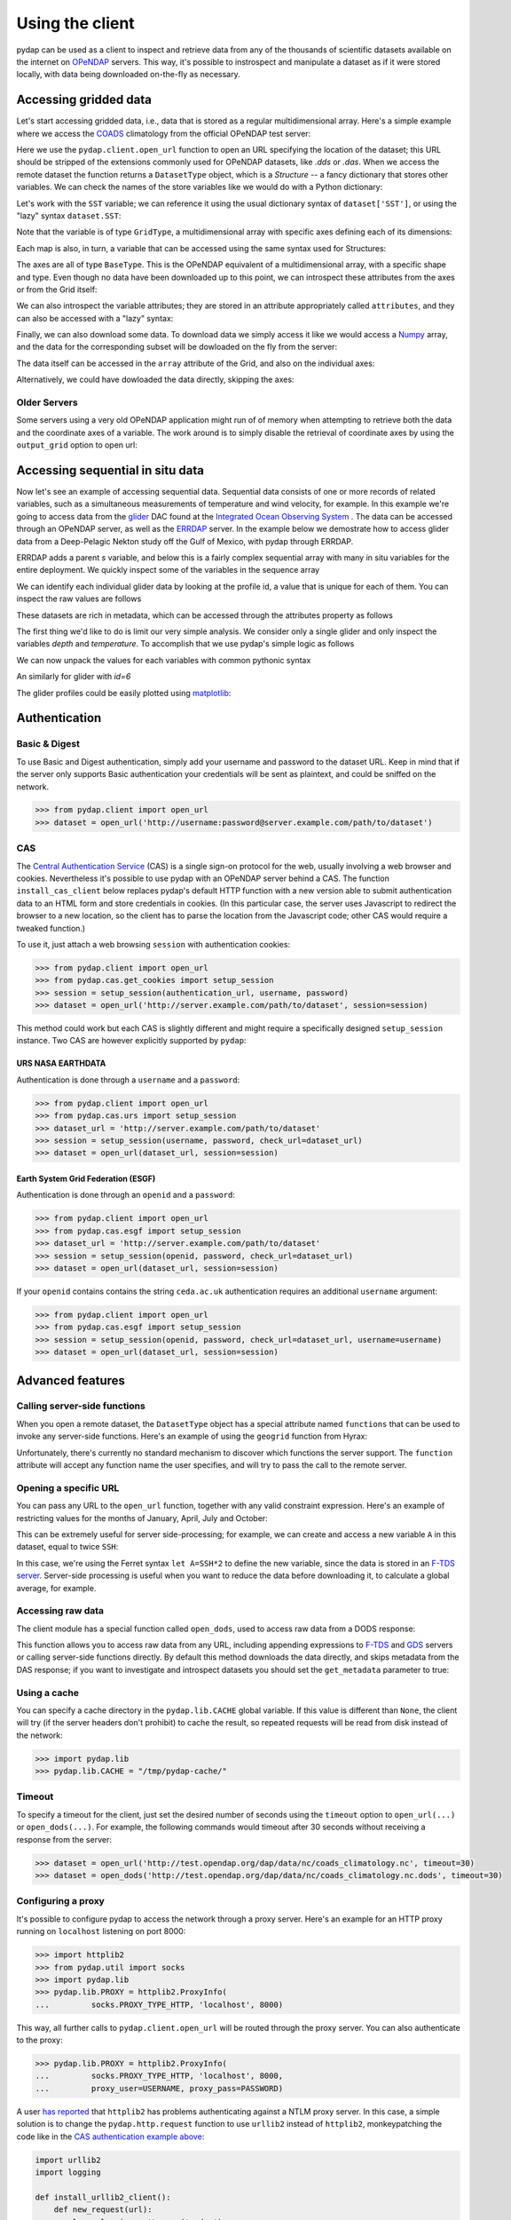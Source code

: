 Using the client
================

pydap can be used as a client to inspect and retrieve data from any of the thousands of scientific datasets available on the internet on `OPeNDAP <http://opendap.org/>`_ servers. This way, it's possible to instrospect and manipulate a dataset as if it were stored locally, with data being downloaded on-the-fly as necessary.

Accessing gridded data
----------------------

Let's start accessing gridded data, i.e., data that is stored as a regular multidimensional array. Here's a simple example where we access the `COADS <https://icoads.noaa.gov/>`_ climatology from the official OPeNDAP test server:

.. doctest::

    >>> from pydap.client import open_url
    >>> dataset = open_url('http://test.opendap.org/dap/data/nc/coads_climatology.nc')
    >>> type(dataset)
    <class 'pydap.model.DatasetType'>

Here we use the ``pydap.client.open_url`` function to open an URL specifying the location of the dataset; this URL should be stripped of the extensions commonly used for OPeNDAP datasets, like `.dds` or `.das`. When we access the remote dataset the function returns a ``DatasetType`` object, which is a *Structure* -- a fancy dictionary that stores other variables. We can check the names of the store variables like we would do with a Python dictionary:

.. doctest::

    >>> list(dataset.keys())
    ['COADSX', 'COADSY', 'TIME', 'SST', 'AIRT', 'UWND', 'VWND']

Let's work with the ``SST`` variable; we can reference it using the usual dictionary syntax of ``dataset['SST']``, or using the "lazy" syntax ``dataset.SST``:

.. doctest::

    >>> sst = dataset['SST']  # or dataset.SST
    >>> type(sst)
    <class 'pydap.model.GridType'>

Note that the variable is of type ``GridType``, a multidimensional array with specific axes defining each of its dimensions:

.. doctest::

    >>> sst.dimensions
    ('TIME', 'COADSY', 'COADSX')
    >>> sst.maps
    OrderedDict([('TIME', <BaseType with data BaseProxy('http://test.opendap.org/dap/data/nc/coads_climatology.nc', 'SST.TIME', dtype('>f8'), (12,), (slice(None, None, None),))>), ('COADSY', <BaseType with data BaseProxy('http://test.opendap.org/dap/data/nc/coads_climatology.nc', 'SST.COADSY', dtype('>f8'), (90,), (slice(None, None, None),))>), ('COADSX', <BaseType with data BaseProxy('http://test.opendap.org/dap/data/nc/coads_climatology.nc', 'SST.COADSX', dtype('>f8'), (180,), (slice(None, None, None),))>)])

Each map is also, in turn, a variable that can be accessed using the same syntax used for Structures:

.. doctest::

    >>> sst.TIME
    <BaseType with data BaseProxy('http://test.opendap.org/dap/data/nc/coads_climatology.nc', 'SST.TIME', dtype('>f8'), (12,), (slice(None, None, None),))>

The axes are all of type ``BaseType``. This is the OPeNDAP equivalent of a multidimensional array, with a specific shape and type. Even though no data have been downloaded up to this point, we can introspect these attributes from the axes or from the Grid itself:

.. doctest::

    >>> sst.shape
    (12, 90, 180)
    >>> sst.dtype
    dtype('>f4')
    >>> sst.TIME.shape
    (12,)
    >>> sst.TIME.dtype
    dtype('>f8')

We can also introspect the variable attributes; they are stored in an attribute appropriately called ``attributes``, and they can also be accessed with a "lazy" syntax:

.. doctest::

    >>> import pprint
    >>> pprint.pprint(sst.attributes)
    {'_FillValue': -9.99999979e+33,
     'history': 'From coads_climatology',
     'long_name': 'SEA SURFACE TEMPERATURE',
     'missing_value': -9.99999979e+33,
     'units': 'Deg C'}
    >>> sst.units
    'Deg C'

Finally, we can also download some data. To download data we simply access it like we would access a `Numpy <https://numpy.org/doc/stable/>`_ array, and the data for the corresponding subset will be dowloaded on the fly from the server:

.. doctest::

    >>> sst.shape
    (12, 90, 180)
    >>> grid = sst[0,10:14,10:14]  # this will download data from the server
    >>> grid
    <GridType with array 'SST' and maps 'TIME', 'COADSY', 'COADSX'>

The data itself can be accessed in the ``array`` attribute of the Grid, and also on the individual axes:

.. doctest::

    >>> grid.array[:]
    <BaseType with data array([[[ -1.26285708e+00,  -9.99999979e+33,  -9.99999979e+33,
              -9.99999979e+33],
            [ -7.69166648e-01,  -7.79999971e-01,  -6.75454497e-01,
              -5.95714271e-01],
            [  1.28333330e-01,  -5.00000156e-02,  -6.36363626e-02,
              -1.41666666e-01],
            [  6.38000011e-01,   8.95384610e-01,   7.21666634e-01,
               8.10000002e-01]]], dtype=float32)>
    >>> print(grid.array[:].data)
    [[[ -1.26285708e+00  -9.99999979e+33  -9.99999979e+33  -9.99999979e+33]
      [ -7.69166648e-01  -7.79999971e-01  -6.75454497e-01  -5.95714271e-01]
      [  1.28333330e-01  -5.00000156e-02  -6.36363626e-02  -1.41666666e-01]
      [  6.38000011e-01   8.95384610e-01   7.21666634e-01   8.10000002e-01]]]
    >>> grid.COADSX[:]
    <BaseType with data array([ 41.,  43.,  45.,  47.])>
    >>> print(grid.COADSX[:].data)
    [ 41.  43.  45.  47.]

Alternatively, we could have dowloaded the data directly, skipping the axes:

.. doctest::

    >>> print(sst.array[0,10:14,10:14].data)
    [[[ -1.26285708e+00  -9.99999979e+33  -9.99999979e+33  -9.99999979e+33]
      [ -7.69166648e-01  -7.79999971e-01  -6.75454497e-01  -5.95714271e-01]
      [  1.28333330e-01  -5.00000156e-02  -6.36363626e-02  -1.41666666e-01]
      [  6.38000011e-01   8.95384610e-01   7.21666634e-01   8.10000002e-01]]]

Older Servers
~~~~~~~~~~~~~
Some servers using a very old OPeNDAP application might run of of memory when attempting to retrieve both the data and
the coordinate axes of a variable. The work around is to simply disable the retrieval of coordinate axes by using the
``output_grid`` option to open url:

.. doctest::

    >>> from pydap.client import open_url
    >>> dataset = open_url('http://test.opendap.org/dap/data/nc/coads_climatology.nc', output_grid=False)
    >>> grid = sst[0,10:14,10:14]  # this will download data from the server
    >>> grid
    <GridType with array 'SST' and maps 'TIME', 'COADSY', 'COADSX'>


Accessing sequential in situ data
---------------------------------

Now let's see an example of accessing sequential data. Sequential data consists of one or more records of related variables, such as a simultaneous measurements of temperature and wind velocity, for example. In this example we're going to access data from the `glider <https://oceanservice.noaa.gov/facts/ocean-gliders.html>`_ DAC found at the `Integrated Ocean Observing System <https://data.ioos.us/organization/glider-dac>`_ . The data can be accessed through an OPeNDAP server, as well as the `ERRDAP <https://gliders.ioos.us/erddap/index.html>`_ server. In the example below we demostrate how to access glider data from a Deep-Pelagic Nekton study off the Gulf of Mexico, with pydap through ERRDAP.

.. doctest:: python

    >>> from pydap.client import open_url
    >>> url = "https://gliders.ioos.us/erddap/tabledap/Murphy-20150809T1355.html" # this URL takes you to the ERDDAP data access form
    >>> dataset = open_url(url)['s']
    >>> type(dataset)
    pydap.model.SequenceType


ERRDAP adds a parent `s` variable, and below this is a fairly complex sequential array with many in situ variables for the entire deployment. We quickly inspect some of the variables in the sequence array

.. doctest:: python

    >>> print([key for key in dataset.keys()][2::4])
    ['profile_id', 'depth', 'density_qc', 'lat_uv', 'lon_uv_qc', 'precise_time', 'profile_lon_qc', 'salinity_qc', 'time_uv', 'v']
    >>> len([id_ for id_ in dataset['profile_id']])
    189

We can identify each individual glider data by looking at the profile id, a value that is unique for each of them. You can inspect the raw values are follows

.. doctest:: python

    >>> dataset['profile_id.'] # note the use of `.` 
    <BaseType with data SequenceProxy('https://gliders.ioos.us/erddap/tabledap/Murphy-20150809T1355', <BaseType with data <IterData to stream [(1,), (2,), (3,),(4,), (5,), (6,), (7,), (8,), (9,), (10,), (11,), (12,), (13,), (14,), (15,), (16,), (17,), (18,), (19,), (20,), (21,), (22,), (23,), (24,), (25,), (26,), (27,), (28,), (29,), (30,), (31,), (32,), (33,), (34,), (35,), (36,), (37,), (38,), (39,), (40,), (41,), (42,), (43,), (44,), (45,), (46,), (47,), (48,), (49,),(50,), (51,), (52,), (53,), (54,), (55,), (56,), (57,), (58,), (59,), (60,), (61,), (62,), (63,), (64,), (65,), (66,), (67,), (68,), (69,), (70,), (71,), (72,), (73,), (74,), (75,), (76,), (77,), (78,), (79,), (80,), (81,), (82,), (83,), (84,), (85,), (86,), (87,), (88,), (89,), (90,), (91,), (92,), (93,), (94,),(95,), (96,), (97,), (98,), (99,), (100,), (101,), (102,), (103,), (104,), (105,), (106,), (107,), (108,), (109,), (110,), (111,), (112,), (113,), (114,), (115,), (116,), (117,), (118,), (119,), (120,), (121,), (122,), (123,), (124,), (125,), (126,), (127,), (128,), (129,), (130,), (131,), (132,), (133,), (134,), (135,), (136,), (137,), (138,), (139,), (140,), (141,), (142,), (143,), (144,), (145,), (146,), (147,), (148,), (149,), (150,), (151,), (152,), (153,), (154,),(155,), (156,), (157,), (158,), (159,), (160,), (161,), (162,), (163,), (164,), (165,), (166,), (167,), (168,), (169,), (170,), (171,), (172,), (173,), (174,),(175,), (176,), (177,), (178,), (179,), (180,), (181,), (182,), (183,), (184,), (185,), (186,), (187,), (188,), (189,)]>>, [], (slice(None, None, None),))>


These datasets are rich in metadata, which can be accessed through the attributes property as follows

.. doctest:: python

    >>> dataset['profile_id'].attributes
    {'_FillValue': -1,
     'actual_range': [1, 189],
     'cf_role': 'profile_id',
     'comment': 'Sequential profile number within the trajectory.  This value is unique in each file that is part of a single trajectory/deployment.',
     'ioos_category': 'Identifier',
     'long_name': 'Profile ID',
     'valid_max': 2147483647,
     'valid_min': 1}


The first thing we'd like to do is limit our very simple analysis. We consider only a single glider and
only inspect the variables `depth` and `temperature`. To accomplish that we use pydap's simple logic as
follows

.. doctest:: python

    >>> seq = dataset[('profile_id', 'depth', 'temperature')]
    >>> glid5 = seq[('profile_id', 'depth', 'temperature')].data[seq['profile_id.']==5]
    >>> type(glid5)
    pydap.handlers.dap.SequenceProxy

We can now unpack the values for each variables with common pythonic syntax

.. doctest:: python

    >>> Depths = np.array([depth for depth in glid5['depth']])
    >>> IDs = np.array([id_ for id_ in glid5['profile_id']])
    >>> Temps = np.array([temp for temp in glid5['temperature']])
    >>> for i in range(5):
        print([list(IDs), Depths[i], Temps[i]])
    [[5], 10.95661, 30.1331]
    [[5], 12.547435, 30.1232]
    [[5], 14.361932, 30.1104]
    [[5], 15.034961, 30.0979]
    [[5], 17.547983, 30.0903]

An similarly for glider with `id=6`

.. doctest:: python

    >>> glid6 = seq[('profile_id', 'depth', 'temperature')].data[seq['profile_id.']==6]
    >>> Depths = np.array([depth for depth in glid6['depth']])
    >>> IDs = np.array([id_ for id_ in glid6['profile_id']])
    >>> Temps = np.array([temp for temp in glid6['temperature']])
    >>> for i in range(5):
        print([list(IDs), Depths[i], Temps[i]])
    [[6], 10.013372, 30.1366]
    [[6], 12.850507, 30.1172]
    [[6], 14.958507, 30.092]
    [[6], 16.944101, 30.0838]
    [[6], 17.751884, 30.0753]
    

The glider profiles could be easily plotted using `matplotlib <https://matplotlib.org/stable/users/index>`_:


Authentication
--------------

Basic & Digest
~~~~~~~~~~~~~~

To use Basic and Digest authentication, simply add your username and password to the dataset URL. Keep in mind that if the server only supports Basic authentication your credentials will be sent as plaintext, and could be sniffed on the network.

.. code-block:: python

    >>> from pydap.client import open_url
    >>> dataset = open_url('http://username:password@server.example.com/path/to/dataset')

CAS
~~~

The `Central Authentication Service <http://en.wikipedia.org/wiki/Central_Authentication_Service>`_ (CAS) is a single sign-on protocol for the web, usually involving a web browser and cookies. Nevertheless it's possible to use pydap with an OPeNDAP server behind a CAS. The function ``install_cas_client`` below replaces pydap's default HTTP function with a new version able to submit authentication data to an HTML form and store credentials in cookies. (In this particular case, the server uses Javascript to redirect the browser to a new location, so the client has to parse the location from the Javascript code; other CAS would require a tweaked function.)

To use it, just attach a web browsing ``session`` with authentication cookies:

.. code-block:: python

    >>> from pydap.client import open_url
    >>> from pydap.cas.get_cookies import setup_session
    >>> session = setup_session(authentication_url, username, password)
    >>> dataset = open_url('http://server.example.com/path/to/dataset', session=session)

This method could work but each CAS is slightly different and might require a specifically designed
``setup_session`` instance. Two CAS are however explicitly supported by ``pydap``:

URS NASA EARTHDATA
^^^^^^^^^^^^^^^^^^
Authentication is done through a ``username`` and a ``password``:

.. code-block:: python

    >>> from pydap.client import open_url
    >>> from pydap.cas.urs import setup_session
    >>> dataset_url = 'http://server.example.com/path/to/dataset'
    >>> session = setup_session(username, password, check_url=dataset_url)
    >>> dataset = open_url(dataset_url, session=session)

Earth System Grid Federation (ESGF)
^^^^^^^^^^^^^^^^^^^^^^^^^^^^^^^^^^^
Authentication is done through an ``openid`` and a ``password``:

.. code-block:: python

    >>> from pydap.client import open_url
    >>> from pydap.cas.esgf import setup_session
    >>> dataset_url = 'http://server.example.com/path/to/dataset'
    >>> session = setup_session(openid, password, check_url=dataset_url)
    >>> dataset = open_url(dataset_url, session=session)

If your ``openid`` contains contains the
string ``ceda.ac.uk`` authentication requires an additional ``username`` argument:

.. code-block:: python

    >>> from pydap.client import open_url
    >>> from pydap.cas.esgf import setup_session
    >>> session = setup_session(openid, password, check_url=dataset_url, username=username)
    >>> dataset = open_url(dataset_url, session=session)

Advanced features
-----------------

Calling server-side functions
~~~~~~~~~~~~~~~~~~~~~~~~~~~~~

When you open a remote dataset, the ``DatasetType`` object has a special attribute named ``functions`` that can be used to invoke any server-side functions. Here's an example of using the ``geogrid`` function from Hyrax:

.. doctest::

    >>> dataset = open_url('http://test.opendap.org/dap/data/nc/coads_climatology.nc')
    >>> new_dataset = dataset.functions.geogrid(dataset.SST, 10, 20, -10, 60)
    >>> new_dataset.SST.shape
    (12, 12, 21)
    >>> new_dataset.SST.COADSY[:]
    [-11.  -9.  -7.  -5.  -3.  -1.   1.   3.   5.   7.   9.  11.]
    >>> new_dataset.SST.COADSX[:]
    [ 21.  23.  25.  27.  29.  31.  33.  35.  37.  39.  41.  43.  45.  47.  49.
      51.  53.  55.  57.  59.  61.]

Unfortunately, there's currently no standard mechanism to discover which functions the server support. The ``function`` attribute will accept any function name the user specifies, and will try to pass the call to the remote server.

Opening a specific URL
~~~~~~~~~~~~~~~~~~~~~~

You can pass any URL to the ``open_url`` function, together with any valid constraint expression. Here's an example of restricting values for the months of January, April, July and October:

.. doctest::

    >>> dataset = open_url('http://test.opendap.org/dap/data/nc/coads_climatology.nc?SST[0:3:11][0:1:89][0:1:179]')
    >>> dataset.SST.shape
    (4, 90, 180)

This can be extremely useful for server side-processing; for example, we can create and access a new variable ``A`` in this dataset, equal to twice ``SSH``:

.. doctest::

    >>> dataset = open_url('http://hycom.coaps.fsu.edu:8080/thredds/dodsC/las/dynamic/data_A5CDC5CAF9D810618C39646350F727FF.jnl_expr_%7B%7D%7Blet%20A=SSH*2%7D?A')
    >>> dataset.keys()
    ['A']

In this case, we're using the Ferret syntax ``let A=SSH*2`` to define the new variable, since the data is stored in an `F-TDS server <http://ferret.pmel.noaa.gov/LAS/documentation/the-ferret-thredds-data-server-f-tds/using-f-tds-and-the-server-side-analysis/>`_. Server-side processing is useful when you want to reduce the data before downloading it, to calculate a global average, for example.

Accessing raw data
~~~~~~~~~~~~~~~~~~

The client module has a special function called ``open_dods``, used to access raw data from a DODS response:

.. doctest::

    >>> from pydap.client import open_dods
        >>> dataset = open_dods_url(
        ...     'http://test.opendap.org/dap/data/nc/coads_climatology.nc.dods?SST[0:3:11][0:1:89][0:1:179]')

    This function allows you to access raw data from any URL, including appending expressions to
    >>> dataset = open_dods(
    ...     'http://test.opendap.org/dap/data/nc/coads_climatology.nc.dods?SST[0:3:11][0:1:89][0:1:179]')

This function allows you to access raw data from any URL, including appending expressions to `F-TDS <http://ferret.pmel.noaa.gov/LAS/documentation/the-ferret-thredds-data-server-f-tds/>`_ and `GDS <http://www.iges.org/grads/gds/>`_ servers or calling server-side functions directly. By default this method downloads the data directly, and skips metadata from the DAS response; if you want to investigate and introspect datasets you should set the ``get_metadata`` parameter to true:

.. doctest::

    >>> dataset = open_dods(
    ...     'http://test.opendap.org/dap/data/nc/coads_climatology.nc.dods?SST[0:3:11][0:1:89][0:1:179]',
    ...      get_metadata=True)
    >>> dataset.attributes['NC_GLOBAL']['history']
    FERRET V4.30 (debug/no GUI) 15-Aug-96


Using a cache
~~~~~~~~~~~~~

You can specify a cache directory in the ``pydap.lib.CACHE`` global variable. If this value is different than ``None``, the client will try (if the server headers don't prohibit) to cache the result, so repeated requests will be read from disk instead of the network:

.. code-block:: python

    >>> import pydap.lib
    >>> pydap.lib.CACHE = "/tmp/pydap-cache/"

Timeout
~~~~~~~

To specify a timeout for the client, just set the desired number of seconds using the ``timeout`` option to ``open_url(...)`` or ``open_dods(...)``.
For example, the following commands would timeout after 30 seconds without receiving a response from the server:

.. code-block:: python

    >>> dataset = open_url('http://test.opendap.org/dap/data/nc/coads_climatology.nc', timeout=30)
    >>> dataset = open_dods('http://test.opendap.org/dap/data/nc/coads_climatology.nc.dods', timeout=30)

Configuring a proxy
~~~~~~~~~~~~~~~~~~~

It's possible to configure pydap to access the network through a proxy server. Here's an example for an HTTP proxy running on ``localhost`` listening on port 8000:

.. code-block:: python

    >>> import httplib2
    >>> from pydap.util import socks
    >>> import pydap.lib
    >>> pydap.lib.PROXY = httplib2.ProxyInfo(
    ...         socks.PROXY_TYPE_HTTP, 'localhost', 8000)

This way, all further calls to ``pydap.client.open_url`` will be routed through the proxy server. You can also authenticate to the proxy:

.. code-block:: python

    >>> pydap.lib.PROXY = httplib2.ProxyInfo(
    ...         socks.PROXY_TYPE_HTTP, 'localhost', 8000,
    ...         proxy_user=USERNAME, proxy_pass=PASSWORD)

A user `has reported <http://groups.google.com/group/pydap/browse_thread/thread/425b2e1a3b3f233d>`_ that ``httplib2`` has problems authenticating against a NTLM proxy server. In this case, a simple solution is to change the ``pydap.http.request`` function to use ``urllib2`` instead of ``httplib2``, monkeypatching the code like in the `CAS authentication example above <#cas>`_:

.. code-block:: python

    import urllib2
    import logging

    def install_urllib2_client():
        def new_request(url):
            log = logging.getLogger('pydap')
            log.INFO('Opening %s' % url)

            f = urllib2.urlopen(url.rstrip('?&'))
            headers = dict(f.info().items())
            body = f.read()
            return headers, body

        from pydap.util import http
        http.request = new_request

The function ``install_urllib2_client`` should then be called before doing any requests.

